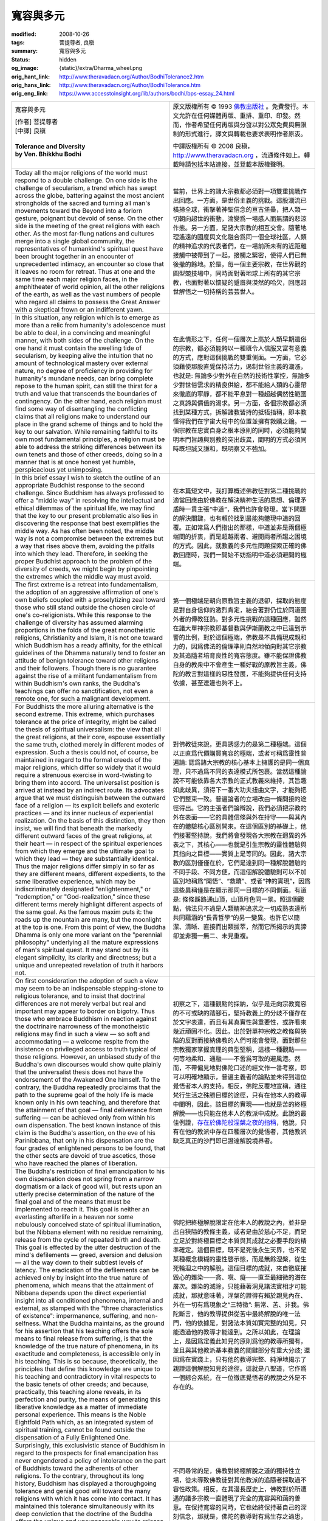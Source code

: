 寬容與多元
==========

:modified: 2008-10-26
:tags: 菩提尊者, 良稹
:summary: 寬容與多元
:status: hidden
:og_image: {static}/extra/Dharma_wheel.png
:orig_hant_link: http://www.theravadacn.org/Author/BodhiTolerance2.htm
:orig_hans_link: http://www.theravadacn.org/Author/BodhiTolerance.htm
:orig_eng_link: https://www.accesstoinsight.org/lib/authors/bodhi/bps-essay_24.html


.. role:: small
   :class: is-size-7

.. role:: fake-title
   :class: is-size-2 has-text-weight-bold

.. role:: fake-title-2
   :class: is-size-3

.. list-table::
   :class: table is-bordered is-striped is-narrow stack-th-td-on-mobile
   :widths: auto

   * - .. container:: has-text-centered

          :fake-title:`寬容與多元`

          | [作者] 菩提尊者
          | [中譯] 良稹
          |

          | **Tolerance and Diversity**
          | **by Ven. Bhikkhu Bodhi**
          |

     - .. container:: has-text-centered

          原文版權所有 © 1993 `佛教出版社`_ 。免費發行。本文允許在任何媒體再版、重排、重印、印發。然而，作者希望任何再版與分發以對公眾免費與無限制的形式進行，譯文與轉載也要求表明作者原衷。

          中譯版權所有 © 2008 良稹，http://www.theravadacn.org ，流通條件如上。轉載時請包括本站連接，並登載本版權聲明。

   * - Today all the major religions of the world must respond to a double challenge. On one side is the challenge of secularism, a trend which has swept across the globe, battering against the most ancient strongholds of the sacred and turning all man's movements toward the Beyond into a forlorn gesture, poignant but devoid of sense. On the other side is the meeting of the great religions with each other. As the most far-flung nations and cultures merge into a single global community, the representatives of humankind's spiritual quest have been brought together in an encounter of unprecedented intimacy, an encounter so close that it leaves no room for retreat. Thus at one and the same time each major religion faces, in the amphitheater of world opinion, all the other religions of the earth, as well as the vast numbers of people who regard all claims to possess the Great Answer with a skeptical frown or an indifferent yawn.

     - 當前，世界上的諸大宗教都必須對一項雙重挑戰作出回應。一方面，是世俗主義的挑戰。這股潮流已橫掃全球，衝擊著神聖信念的亘古堡壘，把人類一切朝向超世的衝動，淪變爲一場感人而無謂的悲涼作態。另一方面，是諸大宗教的相互交會。隨著地理遙遠的國度與文化融合爲同一個全球社區，人類的精神追求的代表者們，在一場前所未有的近距離接觸中被帶到了一起，接觸之緊密，使得人們已無後撤的餘地。於是，每一個主要宗教，在世界觀的圓型競技場中，同時面對著地球上所有的其它宗教，也面對著以懷疑的蹙眉與漠然的哈欠，回應超世解悟之一切持稱的芸芸世人。

   * - In this situation, any religion which is to emerge as more than a relic from humanity's adolescence must be able to deal, in a convincing and meaningful manner, with both sides of the challenge. On the one hand it must contain the swelling tide of secularism, by keeping alive the intuition that no amount of technological mastery over external nature, no degree of proficiency in providing for humanity's mundane needs, can bring complete repose to the human spirit, can still the thirst for a truth and value that transcends the boundaries of contingency. On the other hand, each religion must find some way of disentangling the conflicting claims that all religions make to understand our place in the grand scheme of things and to hold the key to our salvation. While remaining faithful to its own most fundamental principles, a religion must be able to address the striking differences between its own tenets and those of other creeds, doing so in a manner that is at once honest yet humble, perspicacious yet unimposing.

     - 在此情形之下，任何一個層次上高於人類早期遺俗的宗教，都必須能夠以一種既令人信服又富有意義的方式，應對這個挑戰的雙重側面。一方面，它必須藉使那股直覺保持活力，遏制世俗主義的潮漲，也就是: 無論多少對外在自然的技術性掌控，無論多少對世俗需求的精良供給，都不能給人類的心靈帶來徹底的寧靜，都不能平息對一種超越偶然性範圍之真諦與價值的渴求。另一方面，各個宗教都必須找到某種方式，拆解諸教皆持的抵牾指稱，即本教懂得我們在宇宙大局中的位置並擁有救贖之鑰。一個宗教在忠實自身之根本原則的同時，必須能夠闡明本門旨趣與別教的突出歧異，闡明的方式必須同時既坦誠又謙和，既明察又不強加。

   * - In this brief essay I wish to sketch the outline of an appropriate Buddhist response to the second challenge. Since Buddhism has always professed to offer a "middle way" in resolving the intellectual and ethical dilemmas of the spiritual life, we may find that the key to our present problematic also lies in discovering the response that best exemplifies the middle way. As has often been noted, the middle way is not a compromise between the extremes but a way that rises above them, avoiding the pitfalls into which they lead. Therefore, in seeking the proper Buddhist approach to the problem of the diversity of creeds, we might begin by pinpointing the extremes which the middle way must avoid.

     - 在本篇短文中，我打算概述佛教徒對第二種挑戰的適當回應由於佛教在解決精神生活的思想、倫理矛盾時一貫主張“中道”，我們也許會發現，當下問題的解決關鍵，也有賴於找到最能夠體現中道的回覆。正如常爲人們指出的那樣，中道並非是兩個極端間的折衷，而是超越兩者、避開兩者所趨之困境的方式。因此，就教義的多元性問題探索正確的佛教回應時，我們一開始不妨指明中道必須避開的極端。

   * - The first extreme is a retreat into fundamentalism, the adoption of an aggressive affirmation of one's own beliefs coupled with a proselytizing zeal toward those who still stand outside the chosen circle of one's co-religionists. While this response to the challenge of diversity has assumed alarming proportions in the folds of the great monotheistic religions, Christianity and Islam, it is not one toward which Buddhism has a ready affinity, for the ethical guidelines of the Dhamma naturally tend to foster an attitude of benign tolerance toward other religions and their followers. Though there is no guarantee against the rise of a militant fundamentalism from within Buddhism's own ranks, the Buddha's teachings can offer no sanctification, not even a remote one, for such a malignant development.

     - 第一個極端是朝向原教旨主義的退卻，採取的態度是對自身信仰的激烈肯定，結合著對仍位於同道圈外者的傳教狂熱。對多元性挑戰的這種回應，雖然在諸大單神宗教即基督教與伊斯蘭教之中已達到示警的比例，對於這個極端，佛教是不具備現成親和力的，因爲佛法的倫理準則自然地傾向對其它宗教及其追隨者培育良性的寬容態度。雖不能保證佛教自身的教衆中不會産生一種好戰的原教旨主義，佛陀的教言對這樣的惡性發展，不能夠提供任何支持依據，甚至連邊也夠不上。

   * - For Buddhists the more alluring alternative is the second extreme. This extreme, which purchases tolerance at the price of integrity, might be called the thesis of spiritual universalism: the view that all the great religions, at their core, espouse essentially the same truth, clothed merely in different modes of expression. Such a thesis could not, of course, be maintained in regard to the formal creeds of the major religions, which differ so widely that it would require a strenuous exercise in word-twisting to bring them into accord. The universalist position is arrived at instead by an indirect route. Its advocates argue that we must distinguish between the outward face of a religion — its explicit beliefs and exoteric practices — and its inner nucleus of experiential realization. On the basis of this distinction, they then insist, we will find that beneath the markedly different outward faces of the great religions, at their heart — in respect of the spiritual experiences from which they emerge and the ultimate goal to which they lead — they are substantially identical. Thus the major religions differ simply in so far as they are different means, different expedients, to the same liberative experience, which may be indiscriminately designated "enlightenment," or "redemption," or "God-realization," since these different terms merely highlight different aspects of the same goal. As the famous maxim puts it: the roads up the mountain are many, but the moonlight at the top is one. From this point of view, the Buddha Dhamma is only one more variant on the "perennial philosophy" underlying all the mature expressions of man's spiritual quest. It may stand out by its elegant simplicity, its clarity and directness; but a unique and unrepeated revelation of truth it harbors not.

     - 對佛教徒來說，更具誘惑力的是第二種極端。這個以正直爲代價購買寬容的極端，或者可稱爲靈性普遍論: 認爲諸大宗教的核心基本上擁護的是同一個真理，只不過爲不同的表達模式所包裹。當然這種論說不可能依靠各大宗教的正式教義來維持，其旨趣如此歧異，須得下一番大功夫扭曲文字，才能夠把它們整束一致。普遍論者的立場改由一條間接的途徑得出。它的主張者們論辯說，我們必須把宗教的外在表面——它的具體信條與外在持守——與其內在的體驗核心區別開來。在這個區別的基礎上，他們接著堅持說，我們將會發現各大宗教在迥異的外表之下，其核心——也就是引生宗教的靈性體驗與其指向之目標——實質上是等同的。因此，諸大宗教的區別僅僅在於，它們是達到同一種解脫體驗的不同手段、不同方便，而這個解脫體驗則可以不加區別地稱爲“開悟”、“救贖”、或者“神的實現”，因爲這些異稱僅是在顯示那同一目標的不同側面。有道是: 條條蹊路通山頂，山頂月色同一景。照這個觀點，佛法只不過是人類精神追求之一切成熟表達所共同蘊涵的“長青哲學”的另一變異。也許它以簡潔、清晰、直接而出類拔萃，然而它所揭示的真諦卻並非獨一無二、未見重複。

   * - On first consideration the adoption of such a view may seem to be an indispensable stepping-stone to religious tolerance, and to insist that doctrinal differences are not merely verbal but real and important may appear to border on bigotry. Thus those who embrace Buddhism in reaction against the doctrinaire narrowness of the monotheistic religions may find in such a view — so soft and accommodating — a welcome respite from the insistence on privileged access to truth typical of those religions. However, an unbiased study of the Buddha's own discourses would show quite plainly that the universalist thesis does not have the endorsement of the Awakened One himself. To the contrary, the Buddha repeatedly proclaims that the path to the supreme goal of the holy life is made known only in his own teaching, and therefore that the attainment of that goal — final deliverance from suffering — can be achieved only from within his own dispensation. The best known instance of this claim is the Buddha's assertion, on the eve of his Parinibbana, that only in his dispensation are the four grades of enlightened persons to be found, that the other sects are devoid of true ascetics, those who have reached the planes of liberation.

     - 初察之下，這種觀點的採納，似乎是走向宗教寬容的不可或缺的踏腳石，堅持教義上的分歧不僅存在於文字表達，而且有其真實性與重要性，或許看來幾近頑固不化。因此，出於對單神宗教之教條與狹隘的反對而接納佛教的人們可能會發現，面對那些宗教獨家掌握真理的典型堅稱，這樣一種觀點——何等地柔和、通融——不啻爲可取的避風港。然而，不帶偏見地對佛陀口述的經文作一番考察，即可以明確地顯示，普遍主義者的論點並未得到這位覺悟者本人的支持。相反，佛陀反覆地宣稱，通往梵行生活之殊勝目標的途徑，只有在他本人的教導中闡明，因此，該目標的實現——也就是苦的終極解脫——也只能在他本人的教派中成就。此說的最佳例證，\ `存在於佛陀般涅槃之夜的指稱`_\ ，他說，只有在他的教派中存在四種層次的覺悟者，其他教派缺乏真正的沙門即已證達解脫境界者。

   * - The Buddha's restriction of final emancipation to his own dispensation does not spring from a narrow dogmatism or a lack of good will, but rests upon an utterly precise determination of the nature of the final goal and of the means that must be implemented to reach it. This goal is neither an everlasting afterlife in a heaven nor some nebulously conceived state of spiritual illumination, but the Nibbana element with no residue remaining, release from the cycle of repeated birth and death. This goal is effected by the utter destruction of the mind's defilements — greed, aversion and delusion — all the way down to their subtlest levels of latency. The eradication of the defilements can be achieved only by insight into the true nature of phenomena, which means that the attainment of Nibbana depends upon the direct experiential insight into all conditioned phenomena, internal and external, as stamped with the "three characteristics of existence": impermanence, suffering, and non-selfness. What the Buddha maintains, as the ground for his assertion that his teaching offers the sole means to final release from suffering, is that the knowledge of the true nature of phenomena, in its exactitude and completeness, is accessible only in his teaching. This is so because, theoretically, the principles that define this knowledge are unique to his teaching and contradictory in vital respects to the basic tenets of other creeds; and because, practically, this teaching alone reveals, in its perfection and purity, the means of generating this liberative knowledge as a matter of immediate personal experience. This means is the Noble Eightfold Path which, as an integrated system of spiritual training, cannot be found outside the dispensation of a Fully Enlightened One.

     - 佛陀把終極解脫限定在他本人的教說之內，並非是出自狹隘的教條主義，或者是由於慈心不足，而是立足於對終極目標之本質與其成就之必要手段的精準確定。這個目標，既不是死後永生天界，也不是某種概念模糊的靈性啓示態，而是無餘涅槃，從生死輪迴之中的解脫。這個目標的成就，來自徹底摧毀心的雜染——貪、嗔、癡——直至最細微的潛在層次。雜染的滅除，只能藉著洞見諸法實相才可能成就，那就意味著，涅槃的證得有賴於親見內在、外在一切有爲現象之“三特徵”: 無常、苦、非我。佛陀斷言，他的教導提供從苦中最終解脫的唯一法門，他的依據是，對諸法本質如實完整的知見，只能透過他的教導才能達到。之所以如此，在理論上，是因爲定義此知見的原則爲他的教導所獨有，並且與其他教派基本教義的關鍵部分有重大分歧; 還因爲在實踐上，只有他的教導完整、純淨地揭示了親證這個解脫知見的途徑。這就是八聖道，它作爲一個綜合系統，在一位徹底覺悟者的教說之外是不存在的。

   * - Surprisingly, this exclusivistic stance of Buddhism in regard to the prospects for final emancipation has never engendered a policy of intolerance on the part of Buddhists toward the adherents of other religions. To the contrary, throughout its long history, Buddhism has displayed a thoroughgoing tolerance and genial good will toward the many religions with which it has come into contact. It has maintained this tolerance simultaneously with its deep conviction that the doctrine of the Buddha offers the unique and unsurpassable way to release from the ills inherent in conditioned existence. For Buddhism, religious tolerance is not achieved by reducing all religions to a common denominator, nor by explaining away formidable differences in thought and practice as accidents of historical development. From the Buddhist point of view, to make tolerance contingent upon whitewashing discrepancies would not be to exercise genuine tolerance at all; for such an approach can "tolerate" differences only by diluting them so completely that they no longer make a difference. True tolerance in religion involves the capacity to admit differences as real and fundamental, even as profound and unbridgeable, yet at the same time to respect the rights of those who follow a religion different from one's own (or no religion at all) to continue to do so without resentment, disadvantage or hindrance.

     - 不同尋常的是，佛教對終極解脫之道的獨持性立場，從未導致佛教徒對其他教派的追隨者採取過不容性政策。相反，在其漫長歷史上，佛教對於所遭遇的諸多宗教一直體現了完全的寬容與和藹的善意。在保持寬容的同時，它也始終保持著自己的深刻信念，那就是，佛陀的教導對有爲生存之過患，提供了獨一無二、無可超越的解脫之道。對佛教來說，宗教寬容性的達成，不是透過把諸種宗教縮減爲一個共同的基本命題，也不是把它們在思想與行持上的重大差異，化解成歷史發展中的偶然性事件。從佛教的觀點來看，使寬容依賴於粉飾差異，根本不是行使真正的寬容; 因爲這種做法能夠“寬容”的差異，只是藉著把差異稀釋得如此徹底，使得它們不再具有區別的意義。真正的宗教寬容，要求有度量承認差異的實存性與基本性，甚至於深刻性與不可逾越性，然而在同時又尊重信奉別教者(或無宗教信仰者)繼續奉持的權利，不施以怨恨、損害或障礙。

   * - Buddhist tolerance springs from the recognition that the dispositions and spiritual needs of human beings are too vastly diverse to be encompassed by any single teaching, and thus that these needs will naturally find expression in a wide variety of religious forms. The non-Buddhist systems will not be able to lead their adherents to the final goal of the Buddha's Dhamma, but that they never proposed to do in the first place. For Buddhism, acceptance of the idea of the beginningless round of rebirths implies that it would be utterly unrealistic to expect more than a small number of people to be drawn toward a spiritual path aimed at complete liberation. The overwhelming majority, even of those who seek deliverance from earthly woes, will aim at securing a favorable mode of existence within the round, even while misconceiving this to be the ultimate goal of the religious quest.

     - 佛教的寬容性來自於承認，人類的心性與精神需要種類繁多，不可能爲單一教說所包容，因此這些需要自然地將在廣泛多樣的宗教形式中找到表達。種種非佛教系統不會把其追隨者引向佛陀之法的終極目標，然而那些系統原本未作此等主張。對佛教來說，接受一種無始輪迴的思想，意味著預期受吸引而走上一條以徹底解脫爲目標的修行道者多於一小部分人，根本是不切實際的。絕大多數人，即便是那些追求脫離世俗之過患者，將會瞄準在輪迴內部穩得一種良性的生存模式，甚至於把它誤解爲宗教追求的終極目標。

   * - To the extent that a religion proposes sound ethical principles and can promote to some degree the development of wholesome qualities such as love, generosity, detachment and compassion, it will merit in this respect the approbation of Buddhists. These principles advocated by outside religious systems will also conduce to rebirth in the realms of bliss — the heavens and the divine abodes. Buddhism by no means claims to have unique access to these realms, but holds that the paths that lead to them have been articulated, with varying degrees of clarity, in many of the great spiritual traditions of humanity. While the Buddhist will disagree with the belief structures of other religions to the extent that they deviate from the Buddha's Dhamma, he will respect them to the extent that they enjoin virtues and standards of conduct that promote spiritual development and the harmonious integration of human beings with each other and with the world.

     - 一門宗教在多大程度上主張堅實的倫理原則，能夠在一定層次上促進諸如愛心、佈施、遠離、悲憫等善巧素質的發展，那麽在多大程度上，在這個方面，它值得佛教徒的稱讚。這些爲其它宗教系統所倡導的原則，也將有助於重生樂趣——\ `天界與梵天界`_\ 。佛教從未聲稱對這些境界擁有獨家通道，而是認爲，趣向這些境界的途徑已經在人類不少偉大的精神傳統之中，以種種的清晰度被描述闡說。盡管對其它宗教的信仰結構，在多大程度上它們與佛陀之法有偏離，佛教徒將在相應程度上持異見，然而就其箴誡的道德與操行準則在多大程度上促進靈性進步與人類的和諧相處，他將在相應程度上敬重它們。

https://www.accesstoinsight.org/lib/authors/bodhi/bps-essay_24.html

.. _佛教出版社: https://www.bps.lk/

.. _存在於佛陀般涅槃之夜的指稱: {filename}/pages/buddha-life-sketch%zh-hant.rst#arahat
.. _天界與梵天界: {filename}/pages/accesstoinsight/thirty-one-plane%zh-hant.rst
